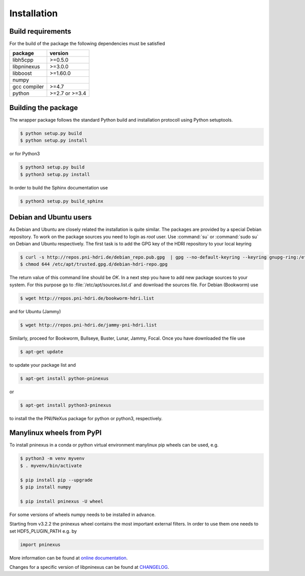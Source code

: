 ============
Installation
============

Build requirements
==================

For the build of the package the following dependencies must be satisfied

+--------------+----------------+
| package      | version        |
+==============+================+
| libh5cpp     | >=0.5.0        |
+--------------+----------------+
| libpninexus  | >=3.0.0        |
+--------------+----------------+
| libboost     | >=1.60.0       |
+--------------+----------------+
| numpy        |                |
+--------------+----------------+
| gcc compiler | >=4.7          |
+--------------+----------------+
| python       | >=2.7 or >=3.4 |
+--------------+----------------+


Building the package
====================

The wrapper package follows the standard Python build and installation
protocoll using Python setuptools.

.. code-block:: bash

    $ python setup.py build
    $ python setup.py install

or for Python3

.. code-block:: bash

    $ python3 setup.py build
    $ python3 setup.py install

In order to build the Sphinx documentation use

.. code-block:: bash

    $ python3 setup.py build_sphinx

Debian and Ubuntu users
=======================

As Debian and Ubuntu are closely related the installation is quite similar.
The packages are provided by a special Debian repository. To work on the
package sources you need to login as `root` user. Use :command:`su` or
:command:`sudo su` on Debian and Ubuntu respectively.
The first task is to add the GPG key of the HDRI repository to your local
keyring

.. code-block:: bash

   $ curl -s http://repos.pni-hdri.de/debian_repo.pub.gpg  | gpg --no-default-keyring --keyring gnupg-ring:/etc/apt/trusted.gpg.d/debian-hdri-repo.gpg --import
   $ chmod 644 /etc/apt/trusted.gpg.d/debian-hdri-repo.gpg

The return value of this command line should be `OK`.
In a next step you have to add new package sources to your system. For this
purpose go to :file:`/etc/apt/sources.list.d` and download the sources file.
For Debian (Bookworm) use

.. code-block:: bash

   $ wget http://repos.pni-hdri.de/bookworm-hdri.list

and for Ubuntu (Jammy)

.. code-block:: bash

   $ wget http://repos.pni-hdri.de/jammy-pni-hdri.list

Similarly, proceed for Bookworm, Bullseye, Buster, Lunar, Jammy, Focal.
Once you have downloaded the file use

.. code-block:: bash

   $ apt-get update


to update your package list and

.. code-block:: bash

   $ apt-get install python-pninexus

or

.. code-block:: bash

   $ apt-get install python3-pninexus

to install the the PNI/NeXus package for python or python3, respectively.

Manylinux wheels from PyPI
==========================

To install pninexus in a conda or python virtual environment manylinux pip wheels can be used, e.g.

.. code-block:: console

   $ python3 -m venv myvenv
   $ . myvenv/bin/activate
   
   $ pip install pip --upgrade
   $ pip install numpy
   
   $ pip install pninexus -U wheel

For some versions of wheels numpy needs to be installed in advance.

Starting from v3.2.2 the pninexus wheel contains the most important external filters.
In order to use them one needs to set HDF5_PLUGIN_PATH e.g. by

.. code-block:: python

   import pninexus


More information can be found at `online
documentation <https://pni-libraries.github.io/python-pninexus/index.html>`__.

Changes for a specific version of libpninexus can be found at
`CHANGELOG <https://github.com/pni-libraries/python-pninexus/blob/develop/CHANGELOG.md>`__.
